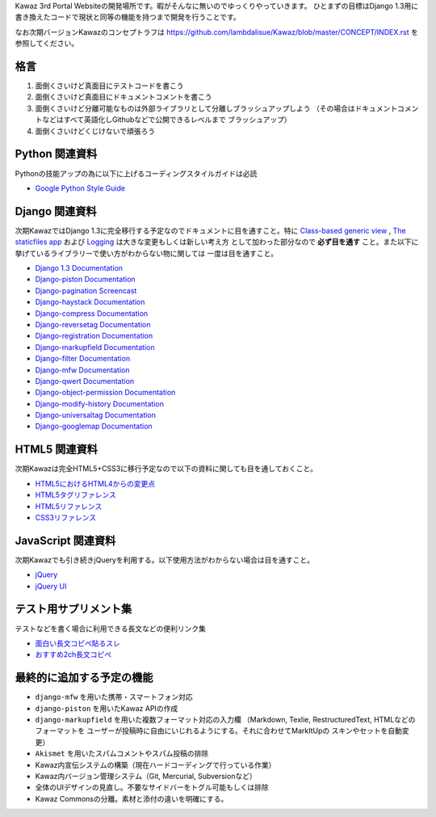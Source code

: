 Kawaz 3rd Portal Websiteの開発場所です。暇がそんなに無いのでゆっくりやっていきます。
ひとまずの目標はDjango 1.3用に書き換えたコードで現状と同等の機能を持つまで開発を行うことです。

なお次期バージョンKawazのコンセプトラフは https://github.com/lambdalisue/Kawaz/blob/master/CONCEPT/INDEX.rst を参照してください。

格言
=====================================

1.	面倒くさいけど真面目にテストコードを書こう
2.	面倒くさいけど真面目にドキュメントコメントを書こう
3.	面倒くさいけど分離可能なものは外部ライブラリとして分離しブラッシュアップしよう
	（その場合はドキュメントコメントなどはすべて英語化しGithubなどで公開できるレベルまで
	ブラッシュアップ）
4.	面倒くさいけどくじけないで頑張ろう


Python 関連資料
=====================================
Pythonの技能アップの為に以下に上げるコーディングスタイルガイドは必読

-	`Google Python Style Guide <http://google-styleguide.googlecode.com/svn/trunk/pyguide.html>`_


Django 関連資料
=====================================
次期KawazではDjango 1.3に完全移行する予定なのでドキュメントに目を通すこと。特に
`Class-based generic view <https://docs.djangoproject.com/en/1.3/topics/class-based-views/>`_ ,
`The staticfiles app <https://docs.djangoproject.com/en/1.3/ref/contrib/staticfiles/>`_ および
`Logging <https://docs.djangoproject.com/en/1.3/topics/logging/>`_ は大きな変更もしくは新しい考え方
として加わった部分なので **必ず目を通す** こと。また以下に挙げているライブラリーで使い方がわからない物に関しては
一度は目を通すこと。

-	`Django 1.3 Documentation <https://docs.djangoproject.com/en/1.3/>`_
-	`Django-piston Documentation <https://bitbucket.org/jespern/django-piston/wiki/Documentation#!piston-documentation>`_
-	`Django-pagination Screencast <http://eflorenzano.com/blog/post/first-two-django-screencasts/#using-django-pagination>`_
-	`Django-haystack Documentation <http://docs.haystacksearch.org/dev/>`_
-	`Django-compress Documentation <http://code.google.com/p/django-compress/>`_
-	`Django-reversetag Documentation <https://github.com/ulope/django-reversetag/blob/master/README.rst>`_
-   `Django-registration Documentation <https://bitbucket.org/ubernostrum/django-registration/wiki/Home>`_
-	`Django-markupfield Documentation <http://pypi.python.org/pypi/django-markupfield>`_
-	`Django-filter Documentation <https://github.com/alex/django-filter>`_
-	`Django-mfw Documentation <https://github.com/lambdalisue/django-mfw>`_
-	`Django-qwert Documentation <https://github.com/lambdalisue/django-qwert>`_
-	`Django-object-permission Documentation <https://github.com/lambdalisue/django-object-permission>`_
-	`Django-modify-history Documentation <https://github.com/lambdalisue/django-modify-history>`_
-	`Django-universaltag Documentation <https://github.com/lambdalisue/django-universaltag>`_
-	`Django-googlemap Documentation <https://github.com/lambdalisue/django-googlemap>`_


HTML5 関連資料
======================================
次期Kawazは完全HTML5+CSS3に移行予定なので以下の資料に関しても目を通しておくこと。

-	`HTML5におけるHTML4からの変更点 <http://standards.mitsue.co.jp/resources/w3c/TR/html5-diff/>`_
-	`HTML5タグリファレンス <http://www.html5.jp/tag/elements/index.html>`_
-	`HTML5リファレンス <http://www.htmq.com/html5/index.shtml>`_
-	`CSS3リファレンス <http://www.htmq.com/css3/index.shtml>`_


JavaScript 関連資料
======================================
次期Kawazでも引き続きjQueryを利用する。以下使用方法がわからない場合は目を通すこと。

-	`jQuery <http://docs.jquery.com/Main_Page>`_
-	`jQuery UI <http://jqueryui.com/demos/>`_


テスト用サプリメント集
======================================
テストなどを書く場合に利用できる長文などの便利リンク集

-	`面白い長文コピペ貼るスレ <http://jbbs.livedoor.jp/game/36824/storage/1198134026.html>`_
-	`おすすめ2ch長文コピペ <http://d.hatena.ne.jp/maname/20071122>`_

最終的に追加する予定の機能
======================================

-	``django-mfw`` を用いた携帯・スマートフォン対応
-	``django-piston`` を用いたKawaz APIの作成
-	``django-markupfield`` を用いた複数フォーマット対応の入力欄
	（Markdown, Texlie, RestructuredText, HTMLなどのフォーマットを
	ユーザーが投稿時に自由にいじれるようにする。それに合わせてMarkItUpの
	スキンやセットを自動変更）
-	``Akismet`` を用いたスパムコメントやスパム投稿の排除
-	Kawaz内宣伝システムの構築（現在ハードコーディングで行っている作業）
-	Kawaz内バージョン管理システム（Git, Mercurial, Subversionなど）
-	全体のUIデザインの見直し。不要なサイドバーをトグル可能もしくは排除
-	Kawaz Commonsの分離。素材と添付の違いを明確にする。
